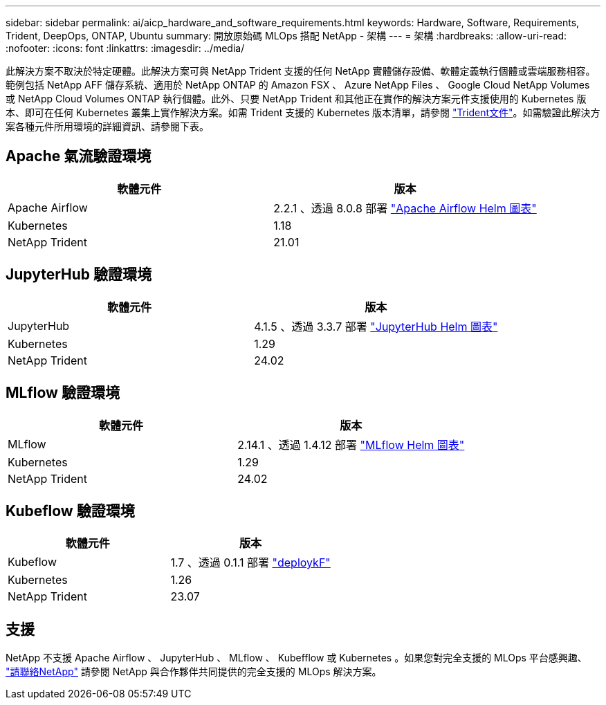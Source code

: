 ---
sidebar: sidebar 
permalink: ai/aicp_hardware_and_software_requirements.html 
keywords: Hardware, Software, Requirements, Trident, DeepOps, ONTAP, Ubuntu 
summary: 開放原始碼 MLOps 搭配 NetApp - 架構 
---
= 架構
:hardbreaks:
:allow-uri-read: 
:nofooter: 
:icons: font
:linkattrs: 
:imagesdir: ../media/


[role="lead"]
此解決方案不取決於特定硬體。此解決方案可與 NetApp Trident 支援的任何 NetApp 實體儲存設備、軟體定義執行個體或雲端服務相容。範例包括 NetApp AFF 儲存系統、適用於 NetApp ONTAP 的 Amazon FSX 、 Azure NetApp Files 、 Google Cloud NetApp Volumes 或 NetApp Cloud Volumes ONTAP 執行個體。此外、只要 NetApp Trident 和其他正在實作的解決方案元件支援使用的 Kubernetes 版本、即可在任何 Kubernetes 叢集上實作解決方案。如需 Trident 支援的 Kubernetes 版本清單，請參閱 https://docs.netapp.com/us-en/trident/index.html["Trident文件"^]。如需驗證此解決方案各種元件所用環境的詳細資訊、請參閱下表。



== Apache 氣流驗證環境

|===
| 軟體元件 | 版本 


| Apache Airflow | 2.2.1 、透過 8.0.8 部署 link:https://artifacthub.io/packages/helm/airflow-helm/airflow["Apache Airflow Helm 圖表"^] 


| Kubernetes | 1.18 


| NetApp Trident | 21.01 
|===


== JupyterHub 驗證環境

|===
| 軟體元件 | 版本 


| JupyterHub | 4.1.5 、透過 3.3.7 部署 link:https://hub.jupyter.org/helm-chart/["JupyterHub Helm 圖表"^] 


| Kubernetes | 1.29 


| NetApp Trident | 24.02 
|===


== MLflow 驗證環境

|===
| 軟體元件 | 版本 


| MLflow | 2.14.1 、透過 1.4.12 部署 link:https://artifacthub.io/packages/helm/bitnami/mlflow["MLflow Helm 圖表"^] 


| Kubernetes | 1.29 


| NetApp Trident | 24.02 
|===


== Kubeflow 驗證環境

|===
| 軟體元件 | 版本 


| Kubeflow | 1.7 、透過 0.1.1 部署 link:https://www.deploykf.org["deploykF"^] 


| Kubernetes | 1.26 


| NetApp Trident | 23.07 
|===


== 支援

NetApp 不支援 Apache Airflow 、 JupyterHub 、 MLflow 、 Kubefflow 或 Kubernetes 。如果您對完全支援的 MLOps 平台感興趣、 link:https://www.netapp.com/us/contact-us/index.aspx?for_cr=us["請聯絡NetApp"^] 請參閱 NetApp 與合作夥伴共同提供的完全支援的 MLOps 解決方案。
